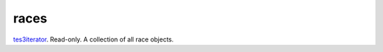 races
====================================================================================================

`tes3iterator`_. Read-only. A collection of all race objects.

.. _`tes3iterator`: ../../../lua/type/tes3iterator.html

